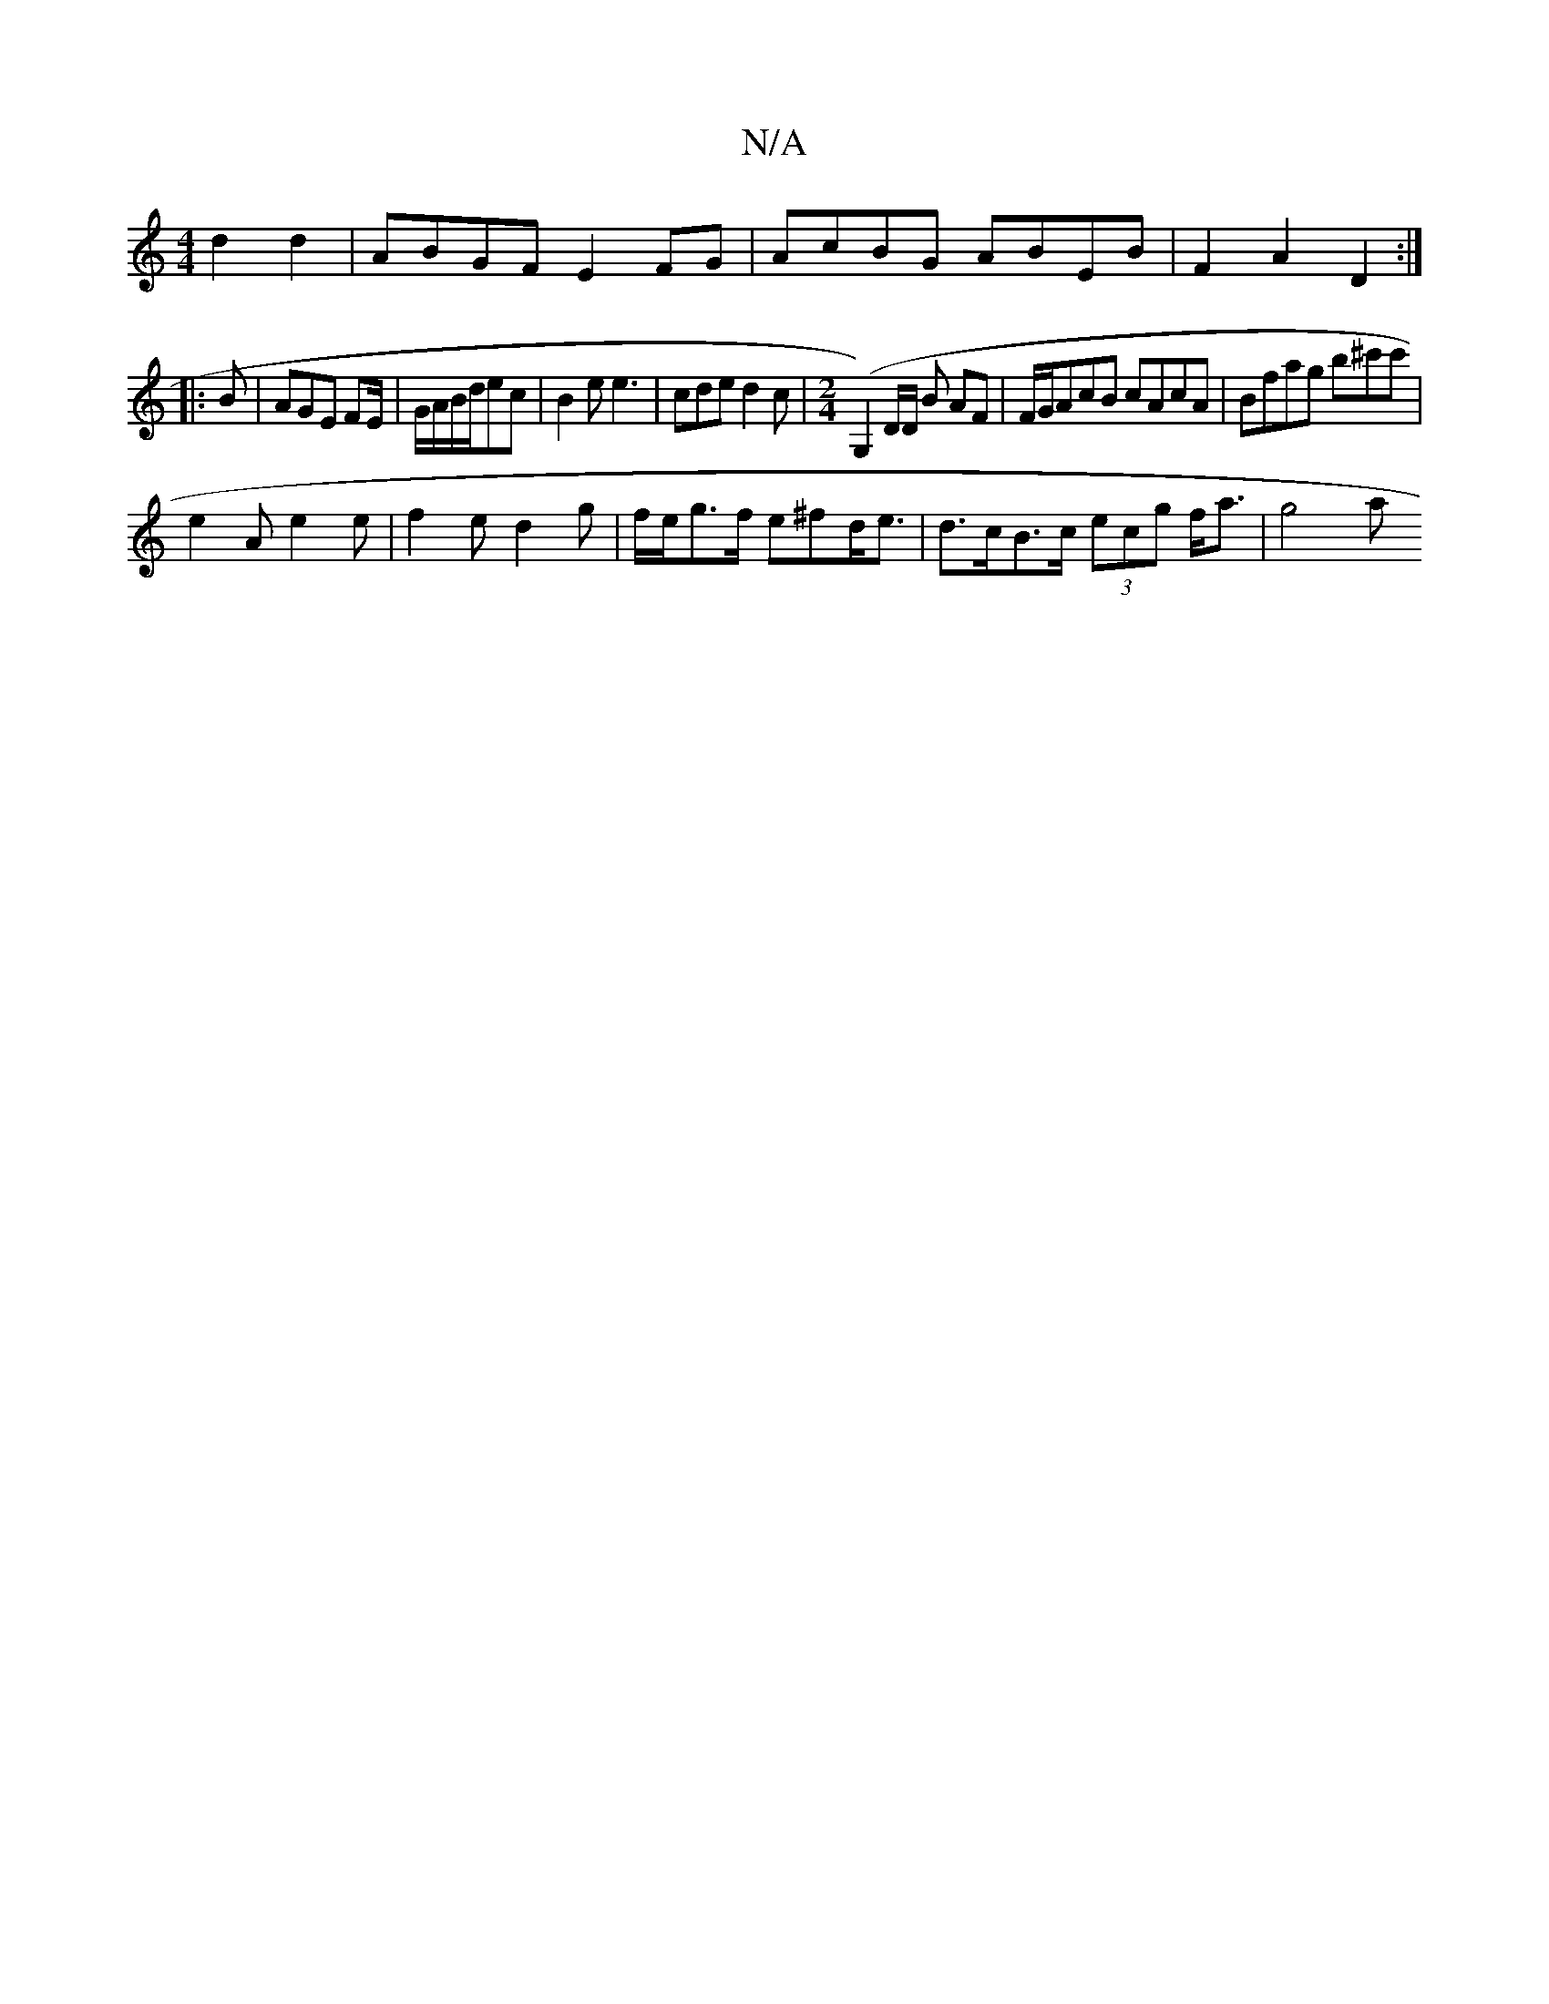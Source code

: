 X:1
T:N/A
M:4/4
R:N/A
K:Cmajor
2 d2 d2- | ABGF E2 FG | AcBG ABEB | F2- A2 D2 :|
|: B |AGE FE/|G/A/B/d/ec|B2e e3|cde d2c|[M:2/4] (G,2)D/2D/2 B AF|F/G/AcB cAcA|Bfag b^c'c'|
e2A e2e | f2 e d2 g | f/e/g>f e^fd<e | d>cB>c (3ecg f<a|g4 a